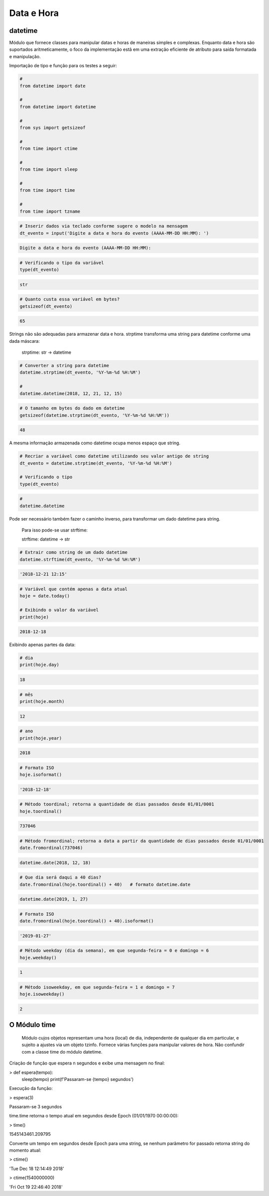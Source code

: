 Data e Hora
***********

datetime
--------

Módulo que fornece classes para manipular datas e horas de maneiras simples e complexas. Enquanto data e hora são suportados aritmeticamente, o foco da implementação estã em uma extração eficiente de atributo para saída formatada e manipulação.


Importação de tipo e função para os testes a seguir:

.. code-block:: python

    # 
    from datetime import date

    #
    from datetime import datetime

    # 
    from sys import getsizeof

    # 
    from time import ctime

    #
    from time import sleep

    # 
    from time import time

    # 
    from time import tzname


.. code-block:: python

    # Inserir dados via teclado conforme sugere o modelo na mensagem
    dt_evento = input('Digite a data e hora do evento (AAAA-MM-DD HH:MM): ')

.. code-block:: console

    Digite a data e hora do evento (AAAA-MM-DD HH:MM):

.. code-block:: python

    # Verificando o tipo da variável
    type(dt_evento)

.. code-block:: console

    str

.. code-block:: python

    # Quanto custa essa variável em bytes?
    getsizeof(dt_evento)

.. code-block:: console

    65


Strings não são adequadas para armazenar data e hora.
strptime transforma uma string para datetime conforme uma dada máscara:

    strptime: str -> datetime


.. code-block:: python

    # Converter a string para datetime
    datetime.strptime(dt_evento, '%Y-%m-%d %H:%M')

    # 
    datetime.datetime(2018, 12, 21, 12, 15)

.. code-block:: python

    # O tamanho em bytes do dado em datetime
    getsizeof(datetime.strptime(dt_evento, '%Y-%m-%d %H:%M'))

.. code-block:: console

    48

A mesma informação armazenada como datetime ocupa menos espaço que string.

.. code-block:: python

    # Recriar a variável como datetime utilizando seu valor antigo de string
    dt_evento = datetime.strptime(dt_evento, '%Y-%m-%d %H:%M')

    # Verificando o tipo
    type(dt_evento)

.. code-block:: python

    # 
    datetime.datetime


Pode ser necessário também fazer o caminho inverso, para transformar um dado datetime para string.

    Para isso pode-se usar strftime:

    strftime: datetime -> str

.. code-block:: python

    # Extrair como string de um dado datetime
    datetime.strftime(dt_evento, '%Y-%m-%d %H:%M')

.. code-block:: console

    '2018-12-21 12:15'

.. code-block:: python

    # Variável que contém apenas a data atual
    hoje = date.today()

    # Exibindo o valor da variável
    print(hoje)

.. code-block:: console

    2018-12-18

Exibindo apenas partes da data:    

.. code-block:: python

    # dia
    print(hoje.day)

.. code-block:: console

    18

.. code-block:: python

    # mês
    print(hoje.month)

.. code-block:: console

    12

.. code-block:: python

    # ano
    print(hoje.year)

.. code-block:: console

    2018

.. code-block:: python

    # Formato ISO
    hoje.isoformat()

.. code-block:: console

    '2018-12-18'

.. code-block:: python

    # Método toordinal; retorna a quantidade de dias passados desde 01/01/0001
    hoje.toordinal()

.. code-block:: console

    737046

.. code-block:: python

    # Método fromordinal; retorna a data a partir da quantidade de dias passados desde 01/01/0001
    date.fromordinal(737046)

.. code-block:: console

    datetime.date(2018, 12, 18)

.. code-block:: python

    # Que dia será daqui a 40 dias?
    date.fromordinal(hoje.toordinal() + 40)   # formato datetime.date

.. code-block:: console

    datetime.date(2019, 1, 27)

.. code-block:: python

    # Formato ISO
    date.fromordinal(hoje.toordinal() + 40).isoformat()

.. code-block:: console

    '2019-01-27'

.. code-block:: python

    # Método weekday (dia da semana), em que segunda-feira = 0 e domingo = 6
    hoje.weekday()

.. code-block:: console

    1

.. code-block:: python

    # Método isoweekday, em que segunda-feira = 1 e domingo = 7
    hoje.isoweekday()

.. code-block:: console

    2


O Módulo time
-------------

    Módulo cujos objetos representam uma hora (local) de dia, independente de qualquer dia em particular, e sujeito a ajustes via um objeto tzinfo.
    Fornece várias funções para manipular valores de hora. Não confundir com a classe time do módulo datetime.



Criação de função que espera n segundos e exibe uma mensagem no final:

> def espera(tempo):
    sleep(tempo)
    print(f'Passaram-se {tempo} segundos')



Execução da função:

> espera(3)

Passaram-se 3 segundos



time.time retorna o tempo atual em segundos desde Epoch (01/01/1970 00:00:00):

> time()

1545143461.209795



Converte um tempo em segundos desde Epoch para uma string, se nenhum parâmetro for passado retorna string do momento atual:

> ctime()

'Tue Dec 18 12:14:49 2018'

> ctime(1540000000)

'Fri Oct 19 22:46:40 2018'
